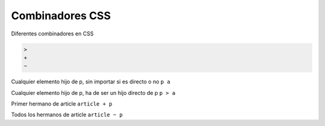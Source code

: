 .. _reference-programacion-html_css-combinadores_css:

################
Combinadores CSS
################

Diferentes combinadores en CSS

.. code-block:: none

    >
    +
    ~

Cualquier elemento hijo de p, sin importar si es directo o no ``p a``

Cualquier elemento hijo de p, ha de ser un hijo directo de p ``p > a``

Primer hermano de article ``article + p``

Todos los hermanos de article ``article ~ p``
